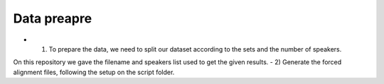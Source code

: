 Data preapre
=============

- 1) To prepare the data, we need to split our dataset according to the sets and the number of speakers.
On this repository we gave the filename and speakers list used to get the given results.
- 2) Generate the forced alignment files, following the setup on the script folder.
